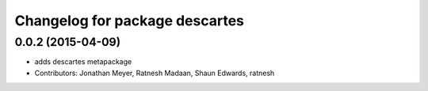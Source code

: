 ^^^^^^^^^^^^^^^^^^^^^^^^^^^^^^^
Changelog for package descartes
^^^^^^^^^^^^^^^^^^^^^^^^^^^^^^^

0.0.2 (2015-04-09)
------------------
* adds descartes metapackage
* Contributors: Jonathan Meyer, Ratnesh Madaan, Shaun Edwards, ratnesh

